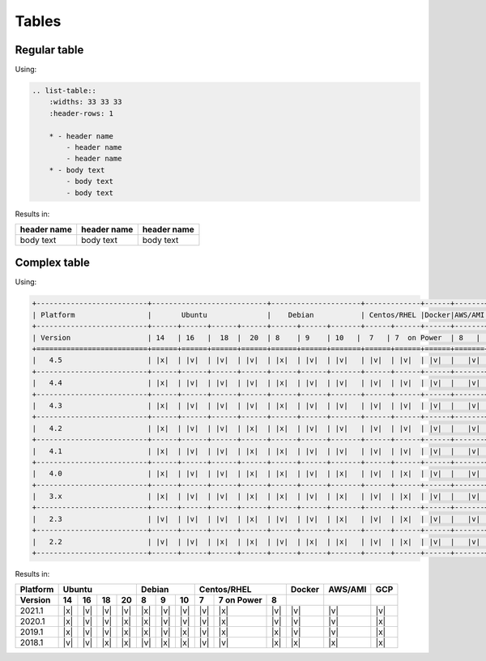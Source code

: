 
======
Tables
======

Regular table
-------------

Using:

.. code-block:: rst

    .. list-table::
        :widths: 33 33 33
        :header-rows: 1

        * - header name
            - header name
            - header name
        * - body text
            - body text
            - body text

Results in:

.. list-table::
    :widths: 33 33 33
    :header-rows: 1

    * - header name
      - header name
      - header name
    * - body text
      - body text
      - body text

Complex table
-------------

Using:

.. code-block:: rst

  +--------------------------+---------------------------+---------------------+-------------+------+-------+----------+
  | Platform                 |       Ubuntu              |    Debian           | Centos/RHEL |Docker|AWS/AMI|   GCP    |
  +--------------------------+------+------+------+------+------+------+-------+------+------+------+-------+----------+
  | Version                  | 14   | 16   |  18  |  20  | 8    | 9    | 10   |  7   | 7  on Power  | 8   |          |          |          |
  +==========================+======+======+======+======+======+======+=======+======+======+======+=======+==========+
  |   4.5                    | |x|  | |v|  | |v|  | |v|  | |x|  | |v|  | |v|   | |v|  | |v|  | |v|  |   |v| |   |v|    |
  +--------------------------+------+------+------+------+------+------+-------+------+------+------+-------+----------+
  |   4.4                    | |x|  | |v|  | |v|  | |v|  | |x|  | |v|  | |v|   | |v|  | |v|  | |v|  |   |v| |   |v|    |
  +--------------------------+------+------+------+------+------+------+-------+------+------+------+-------+----------+
  |   4.3                    | |x|  | |v|  | |v|  | |v|  | |x|  | |v|  | |v|   | |v|  | |v|  | |v|  |   |v| |   |v|    |
  +--------------------------+------+------+------+------+------+------+-------+------+------+------+-------+----------+
  |   4.2                    | |x|  | |v|  | |v|  | |x|  | |x|  | |v|  | |v|   | |v|  | |v|  | |v|  |   |v| |   |x|    |
  +--------------------------+------+------+------+------+------+------+-------+------+------+------+-------+----------+
  |   4.1                    | |x|  | |v|  | |v|  | |x|  | |x|  | |v|  | |v|   | |v|  | |v|  | |v|  |   |v| |   |x|    |
  +--------------------------+------+------+------+------+------+------+-------+------+------+------+-------+----------+
  |   4.0                    | |x|  | |v|  | |v|  | |x|  | |x|  | |v|  | |x|   | |v|  | |x|  | |v|  |   |v| |   |x|    |
  +--------------------------+------+------+------+------+------+------+-------+------+------+------+-------+----------+
  |   3.x                    | |x|  | |v|  | |v|  | |x|  | |x|  | |v|  | |x|   | |v|  | |x|  | |v|  |   |v| |   |x|    |
  +--------------------------+------+------+------+------+------+------+-------+------+------+------+-------+----------+
  |   2.3                    | |v|  | |v|  | |v|  | |x|  | |v|  | |v|  | |x|   | |v|  | |x|  | |v|  |   |v| |   |x|    |
  +--------------------------+------+------+------+------+------+------+-------+------+------+------+-------+----------+
  |   2.2                    | |v|  | |v|  | |x|  | |x|  | |v|  | |x|  | |x|   | |v|  | |x|  | |v|  |   |v| |   |x|    |
  +--------------------------+------+------+------+------+------+------+-------+------+------+------+-------+----------+

Results in:

+--------------------------+---------------------------+--------------------+---------------------------+----------+----------+----------+
| Platform                 |  Ubuntu                   | Debian             | Centos/RHEL               | Docker   | AWS/AMI  |   GCP    |
+--------------------------+------+------+------+------+------+------+------+------+--------------+-----+----------+----------+----------+
| Version                  | 14   | 16   |  18  |  20  | 8    | 9    | 10   |  7   | 7  on Power  | 8   |          |          |          |
+==========================+======+======+======+======+======+======+======+======+==============+=====+==========+==========+==========+
|   2021.1                 | |x|  | |v|  | |v|  | |v|  |  |x| |  |v| |  |v| | |v|  | |x|          | |v| | |v|      |   |v|    |   |v|    |
+--------------------------+------+------+------+------+------+------+------+------+--------------+-----+----------+----------+----------+
|   2020.1                 | |x|  | |v|  | |v|  |  |x| |  |x| |  |v| |  |v| | |v|  | |x|          | |v| | |v|      |   |v|    |   |x|    |
+--------------------------+------+------+------+------+------+------+------+------+--------------+-----+----------+----------+----------+
|   2019.1                 | |x|  | |v|  | |v|  |  |x| |  |x| |  |v| |  |x| | |v|  | |x|          | |x| | |v|      |   |v|    |   |x|    |
+--------------------------+------+------+------+------+------+------+------+------+--------------+-----+----------+----------+----------+
|   2018.1                 | |v|  | |v|  | |x|  |  |x| | |v|  | |x|  |  |x| | |v|  | |v|          | |x| | |x|      |   |x|    |   |x|    |
+--------------------------+------+------+------+------+------+------+------+------+--------------+-----+----------+----------+----------+
